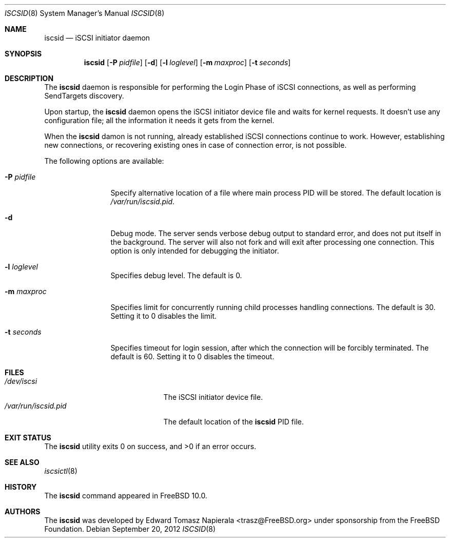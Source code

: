 .\" Copyright (c) 2012 The FreeBSD Foundation
.\" All rights reserved.
.\"
.\" This software was developed by Edward Tomasz Napierala under sponsorship
.\" from the FreeBSD Foundation.
.\"
.\" Redistribution and use in source and binary forms, with or without
.\" modification, are permitted provided that the following conditions
.\" are met:
.\" 1. Redistributions of source code must retain the above copyright
.\"    notice, this list of conditions and the following disclaimer.
.\" 2. Redistributions in binary form must reproduce the above copyright
.\"    notice, this list of conditions and the following disclaimer in the
.\"    documentation and/or other materials provided with the distribution.
.\"
.\" THIS SOFTWARE IS PROVIDED BY THE AUTHORS AND CONTRIBUTORS ``AS IS'' AND
.\" ANY EXPRESS OR IMPLIED WARRANTIES, INCLUDING, BUT NOT LIMITED TO, THE
.\" IMPLIED WARRANTIES OF MERCHANTABILITY AND FITNESS FOR A PARTICULAR PURPOSE
.\" ARE DISCLAIMED.  IN NO EVENT SHALL THE AUTHORS OR CONTRIBUTORS BE LIABLE
.\" FOR ANY DIRECT, INDIRECT, INCIDENTAL, SPECIAL, EXEMPLARY, OR CONSEQUENTIAL
.\" DAMAGES (INCLUDING, BUT NOT LIMITED TO, PROCUREMENT OF SUBSTITUTE GOODS
.\" OR SERVICES; LOSS OF USE, DATA, OR PROFITS; OR BUSINESS INTERRUPTION)
.\" HOWEVER CAUSED AND ON ANY THEORY OF LIABILITY, WHETHER IN CONTRACT, STRICT
.\" LIABILITY, OR TORT (INCLUDING NEGLIGENCE OR OTHERWISE) ARISING IN ANY WAY
.\" OUT OF THE USE OF THIS SOFTWARE, EVEN IF ADVISED OF THE POSSIBILITY OF
.\" SUCH DAMAGE.
.\"
.\" $FreeBSD: head/usr.sbin/iscsid/iscsid.8 255575 2013-09-14 21:43:18Z joel $
.\"
.Dd September 20, 2012
.Dt ISCSID 8
.Os
.Sh NAME
.Nm iscsid
.Nd iSCSI initiator daemon
.Sh SYNOPSIS
.Nm
.Op Fl P Ar pidfile
.Op Fl d
.Op Fl l Ar loglevel
.Op Fl m Ar maxproc
.Op Fl t Ar seconds
.Sh DESCRIPTION
The
.Nm
daemon is responsible for performing the Login Phase of iSCSI connections,
as well as performing SendTargets discovery.
.Pp
Upon startup, the
.Nm
daemon opens the iSCSI initiator device file and waits for kernel requests.
It doesn't use any configuration file; all the information it needs it gets
from the kernel.
.Pp
When the
.Nm
damon is not running, already established iSCSI connections continue
to work.
However, establishing new connections, or recovering existing ones in case
of connection error, is not possible.
.Pp
The following options are available:
.Bl -tag -width ".Fl P Ar pidfile"
.It Fl P Ar pidfile
Specify alternative location of a file where main process PID will be stored.
The default location is
.Pa /var/run/iscsid.pid .
.It Fl d
Debug mode.
The server sends verbose debug output to standard error, and does not
put itself in the background.
The server will also not fork and will exit after processing one connection.
This option is only intended for debugging the initiator.
.It Fl l Ar loglevel
Specifies debug level.
The default is 0.
.It Fl m Ar maxproc
Specifies limit for concurrently running child processes handling
connections.
The default is 30.
Setting it to 0 disables the limit.
.It Fl t Ar seconds
Specifies timeout for login session, after which the connection
will be forcibly terminated.
The default is 60.
Setting it to 0 disables the timeout.
.El
.Sh FILES
.Bl -tag -width ".Pa /var/run/iscsid.pid" -compact
.It Pa /dev/iscsi
The iSCSI initiator device file.
.It Pa /var/run/iscsid.pid
The default location of the
.Nm
PID file.
.El
.Sh EXIT STATUS
The
.Nm
utility exits 0 on success, and >0 if an error occurs.
.Sh SEE ALSO
.Xr iscsictl 8
.Sh HISTORY
The
.Nm
command appeared in
.Fx 10.0 .
.Sh AUTHORS
The
.Nm
was developed by
.An Edward Tomasz Napierala Aq trasz@FreeBSD.org
under sponsorship from the FreeBSD Foundation.
